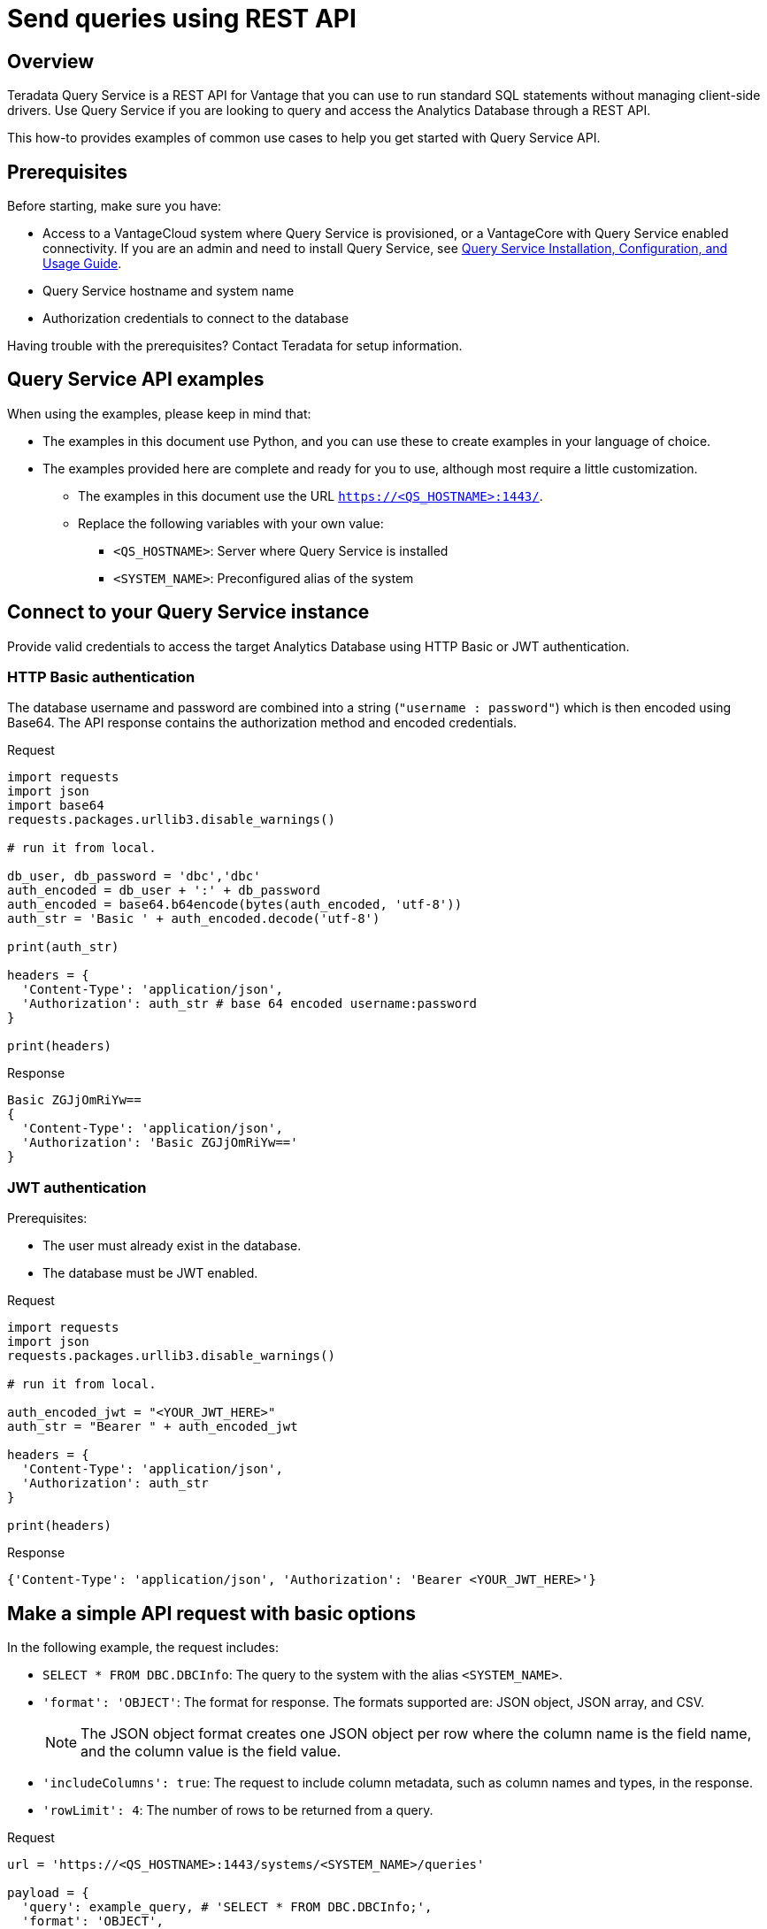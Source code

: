 = Send queries using REST API
:experimental:
:page-author: Sudha Vedula
:page-email: sudha.vedula@teradata.com
:page-revdate: May 29th, 2023
:description: Send queries using REST API. Teradata® Query Service is a middleware that provides REST APIs for Vantage.
:keywords: query service, teradata, vantage, query, REST API

== Overview

Teradata Query Service is a REST API for Vantage that you can use to run standard SQL statements without managing client-side drivers. Use Query Service if you are looking to query and access the Analytics Database through a REST API.

This how-to provides examples of common use cases to help you get started with Query Service API.

== Prerequisites

Before starting, make sure you have:

*	Access to a VantageCloud system where Query Service is provisioned, or a VantageCore with Query Service enabled connectivity. If you are an admin and need to install Query Service, see link:https://docs.teradata.com/r/Teradata-Query-Service-Installation-Configuration-and-Usage-Guide-for-Customers/April-2022[Query Service Installation, Configuration, and Usage Guide].
*	Query Service hostname and system name
* Authorization credentials to connect to the database

Having trouble with the prerequisites? Contact Teradata for setup information.

== Query Service API examples

When using the examples, please keep in mind that:

* The examples in this document use Python, and you can use these to create examples in your language of choice.
* The examples provided here are complete and ready for you to use, although most require a little customization.
** The examples in this document use the URL `https://<QS_HOSTNAME>:1443/`.
** Replace the following variables with your own value:
*** `<QS_HOSTNAME>`: Server where Query Service is installed
*** `<SYSTEM_NAME>`: Preconfigured alias of the system


== Connect to your Query Service instance

Provide valid credentials to access the target Analytics Database using HTTP Basic or JWT authentication.

=== HTTP Basic authentication

The database username and password are combined into a string (`"username : password"`) which is then encoded using Base64. The API response contains the authorization method and encoded credentials.

Request

[source, python]
----
import requests
import json
import base64
requests.packages.urllib3.disable_warnings()

# run it from local.

db_user, db_password = 'dbc','dbc'
auth_encoded = db_user + ':' + db_password
auth_encoded = base64.b64encode(bytes(auth_encoded, 'utf-8'))
auth_str = 'Basic ' + auth_encoded.decode('utf-8')

print(auth_str)

headers = {
  'Content-Type': 'application/json',
  'Authorization': auth_str # base 64 encoded username:password
}

print(headers)
----

Response

----
Basic ZGJjOmRiYw==
{
  'Content-Type': 'application/json',
  'Authorization': 'Basic ZGJjOmRiYw=='
}
----

=== JWT authentication

Prerequisites:

* The user must already exist in the database.

* The database must be JWT enabled.

Request

[source, python]
----
import requests
import json
requests.packages.urllib3.disable_warnings()

# run it from local. 

auth_encoded_jwt = "<YOUR_JWT_HERE>"
auth_str = "Bearer " + auth_encoded_jwt

headers = {
  'Content-Type': 'application/json',
  'Authorization': auth_str
}

print(headers)
----

Response

----
{'Content-Type': 'application/json', 'Authorization': 'Bearer <YOUR_JWT_HERE>'}
----

== Make a simple API request with basic options

In the following example, the request includes:

* `SELECT * FROM DBC.DBCInfo`: The query to the system with the alias `<SYSTEM_NAME>`.
* `'format': 'OBJECT'`: The format for response. The formats supported are: JSON object, JSON array, and CSV.
+
NOTE: The JSON object format creates one JSON object per row where the column name is the field name, and the column value is the field value.
+
* `'includeColumns': true`: The request to include column metadata, such as column names and types, in the response.
* `'rowLimit': 4`: The number of rows to be returned from a query.

Request

[source, python]
----
url = 'https://<QS_HOSTNAME>:1443/systems/<SYSTEM_NAME>/queries'

payload = {
  'query': example_query, # 'SELECT * FROM DBC.DBCInfo;',
  'format': 'OBJECT',
  'includeColumns': True,
  'rowLimit': 4
}

payload_json = json.dumps(payload)

response = requests.request('POST', url, headers=headers, data=payload_json, verify=False)

num_rows = response.json().get('results')[0].get('rowCount')
print('NUMBER of ROWS', num_rows)
print('==========================================================')

print(response.json())
----

Response

----
NUMBER of ROWS 4
==========================================================
{
  "queueDuration":7,
  "queryDuration":227,
  "results":[
    {
      "resultSet":True,
      "columns":[
        {
          "name":"DatabaseName",
          "type":"CHAR"
        },
        {
          "name":"USEDSPACE_IN_GB",
          "type":"FLOAT"
        },
        {
          "name":"MAXSPACE_IN_GB",
          "type":"FLOAT"
        },
        {
          "name":"Percentage_Used",
          "type":"FLOAT"
        },
        {
          "name":"REMAININGSPACE_IN_GB",
          "type":"FLOAT"
        }
      ],
      "data":[
        {
          "DatabaseName":"DBC",
          "USEDSPACE_IN_GB":317.76382541656494,
          "MAXSPACE_IN_GB":1510.521079641879,
          "Percentage_Used":21.03670247964377,
          "REMAININGSPACE_IN_GB":1192.757254225314
        },
        {
          "DatabaseName":"EM",
          "USEDSPACE_IN_GB":0.0007491111755371094,
          "MAXSPACE_IN_GB":11.546071618795395,
          "Percentage_Used":0.006488017745513208,
          "REMAININGSPACE_IN_GB":11.545322507619858
        },
        {
          "DatabaseName":"user10",
          "USEDSPACE_IN_GB":0.019153594970703125,
          "MAXSPACE_IN_GB":9.313225746154785,
          "Percentage_Used":0.20566016,
          "REMAININGSPACE_IN_GB":9.294072151184082
        },
        {
          "DatabaseName":"EMEM",
          "USEDSPACE_IN_GB":0.006140708923339844,
          "MAXSPACE_IN_GB":4.656612873077393,
          "Percentage_Used":0.13187072,
          "REMAININGSPACE_IN_GB":4.650472164154053
        },
        {
          "DatabaseName":"EMWork",
          "USEDSPACE_IN_GB":0.0,
          "MAXSPACE_IN_GB":4.656612873077393,
          "Percentage_Used":0.0,
          "REMAININGSPACE_IN_GB":4.656612873077393
        }
      ],
      "rowCount":4,
      "rowLimitExceeded":True
    }
  ]
}
----

For response parameters, see link:https://docs.teradata.com/r/Teradata-Query-Service-Installation-Configuration-and-Usage-Guide-for-Customers/April-2022/Using-the-Query-Service-APIs/Submitting-SQL-Statement/Request-Body[Query Service Installation, Configuration, and Usage Guide].


=== Request a response in CSV format

To return an API response in CSV format, set the `*format*` field in the request with the value `*CSV*`.

The CSV format contains only the query results and not response metadata. The response contains a line for each row, where each line contains the row columns separated by a comma. The following example returns the data as comma-separated values.

Request

[source, python]
----
# CSV with all rows included

url = 'https://<QS_HOSTNAME>:1443/systems/<SYSTEM_NAME>/queries'

payload = {
  'query': example_query, # 'SELECT * FROM DBC.DBCInfo;',
  'format': 'CSV',
  'includeColumns': True
}

payload_json = json.dumps(payload)

response = requests.request('POST', url, headers=headers, data=payload_json, verify=False)

print(response.text)
----

Response

----
DatabaseName,USEDSPACE_IN_GB,MAXSPACE_IN_GB,Percentage_Used,REMAININGSPACE_IN_GB
DBC                           ,317.7634754180908,1510.521079641879,21.036679308932754,1192.7576042237881
EM                            ,7.491111755371094E-4,11.546071618795395,0.006488017745513208,11.545322507619858
user10                        ,0.019153594970703125,9.313225746154785,0.20566016,9.294072151184082
EMEM                          ,0.006140708923339844,4.656612873077393,0.13187072,4.650472164154053
EMWork                        ,0.0,4.656612873077393,0.0,4.656612873077393
EMJI                          ,0.0,2.3283064365386963,0.0,2.3283064365386963
USER_NAME                     ,0.0,2.0,0.0,2.0
readonly                      ,0.0,0.9313225746154785,0.0,0.9313225746154785
aug12_db                      ,7.200241088867188E-5,0.9313225746154785,0.0077312,0.9312505722045898
SystemFe                      ,1.8024444580078125E-4,0.7450580596923828,0.024192,0.744877815246582
dbcmngr                       ,3.814697265625E-6,0.09313225746154785,0.004096,0.09312844276428223
EMViews                       ,0.027594566345214844,0.09313225746154785,29.62944,0.06553769111633301
tdwm                          ,6.732940673828125E-4,0.09313225746154785,0.722944,0.09245896339416504
Crashdumps                    ,0.0,0.06984921544790268,0.0,0.06984921544790268
SYSLIB                        ,0.006252288818359375,0.03725290298461914,16.78336,0.031000614166259766
SYSBAR                        ,4.76837158203125E-6,0.03725290298461914,0.0128,0.03724813461303711
SYSUDTLIB                     ,3.5381317138671875E-4,0.029802322387695312,1.1872,0.029448509216308594
External_AP                   ,0.0,0.01862645149230957,0.0,0.01862645149230957
SysAdmin                      ,0.002307891845703125,0.01862645149230957,12.3904,0.016318559646606445
KZXaDtQp                      ,0.0,0.009313225746154785,0.0,0.009313225746154785
s476QJ6O                      ,0.0,0.009313225746154785,0.0,0.009313225746154785
hTzz03i7                      ,0.0,0.009313225746154785,0.0,0.009313225746154785
Y5WYUUXj                      ,0.0,0.009313225746154785,0.0,0.009313225746154785
----

== Use explicit session to submit a query

Use explicit sessions when a transaction needs to span multiple requests or when using volatile tables. These sessions are only reused if you reference the sessions in a query request. The request is queued if a request references an explicit session already in use.

1. Create a session
+
Send a POST request to the `/system/<SYSTEM_NAME>/sessions` endpoint. The request creates a new database session and returns the session details as the response.
+
In the following example, the request includes `'auto_commit': True` - the request to commit the query upon completion.
+
Request
+
[source, python]
----
# first create a session
url = 'https://<QS_HOSTNAME>:1443/systems/<SYSTEM_NAME>/sessions'

payload = {
  'auto_commit': True
}

payload_json = json.dumps(payload)

response = requests.request('POST', url, headers=headers, data=payload_json, verify=False)

print(response.text)
----
+
Response
+
----
{
  'sessionId': 1366010,
  'system': 'testsystem',
  'user': 'dbc',
  'tdSessionNo': 1626922,
  'createMode': 'EXPLICIT',
  'state': 'LOGGINGON',
  'autoCommit': true
}
----

2. Use the session created in Step 1 to submit queries
+
Send a POST request to the `/system/<SYSTEM_NAME>/queries` endpoint.
+
The request submits queries to the target system and returns the release and version number of the target system.
+
In the following example, the request includes:
+
* `SELECT * FROM DBC.DBCInfo`: The query to the system with the alias `<SYSTEM_NAME>`.
* `'format': 'OBJECT'`: The format for response.
* `'Session' : <Session ID>`: The session ID returned in Step 1 to create an explicit session.

+
=====
======
Request

[source, python]
----
# use this session to submit queries afterwards

url = 'https://<QS_HOSTNAME>:1443/systems/<SYSTEM_NAME>/queries'

payload = {
  'query': 'SELECT * FROM DBC.DBCInfo;',
  'format': 'OBJECT',
  'session': 1366010 # <-- sessionId
}
payload_json = json.dumps(payload)

response = requests.request('POST', url, headers=headers, data=payload_json, verify=False)

print(response.text)
----
======

======
Response

----
{
  "queueDuration":6,
  "queryDuration":41,
  "results":[
    {
      "resultSet":true,
      "data":[
        {
          "InfoKey":"LANGUAGE SUPPORT MODE",
          "InfoData":"Standard"
        },
        {
          "InfoKey":"RELEASE",
          "InfoData":"15.10.07.02"
        },
        {
          "InfoKey":"VERSION",
          "InfoData":"15.10.07.02"
        }
      ],
      "rowCount":3,
      "rowLimitExceeded":false
    }
  ]
}
----
======
=====

== Use asynchronous queries

Use asynchronous queries when a system or network performance is affected by querying a large group of data or long running queries.

1. Submit asynchronous queries to the target system and retrieve a Query ID
+
Send a POST request to the `/system/<SYSTEM_NAME>/queries` endpoint.
+
In the following example, the request includes:
+
* `SELECT * FROM DBC.DBCInfo`: The query to the system with the alias `<SYSTEM_NAME>`.
* `'format': 'OBJECT'`: The format for response.
* `'spooled_result_set': True`: The indication that the request is asynchronous.

+
=====
======
Request

[source, python]
----
## Run async query .

url = 'https://<QS_HOSTNAME>:1443/systems/<SYSTEM_NAME>/queries'

payload = {
  'query': 'SELECT * FROM DBC.DBCInfo;',
  'format': 'OBJECT',
  'spooled_result_set': True
}

payload_json = json.dumps(payload)
response = requests.request('POST', url, headers=headers, data=payload_json, verify=False)

print(response.text)
----
======
======
Response

----
{"id":1366025}
----
======
=====

2. Get query details using the ID retrieved from Step 1
+
Send a GET request to the `/system/<SYSTEM_NAME>/queries/<queryID>` endpoint, replacing `<queryID>` with the ID retrieved from Step 1.
+
The request returns the details of the specific query, including `*queryState*`, `*queueOrder*`, `*queueDuration*`, and so on. For a complete list of the response fields and their descriptions, see link:https://docs.teradata.com/r/Teradata-Query-Service-Installation-Configuration-and-Usage-Guide-for-Customers/April-2022/Using-the-Query-Service-APIs/Submitting-SQL-Statement/Request-Body[Query Service Installation, Configuration, and Usage Guide].
+
Request
+
[source, python]
----
## response for async query .

url = 'https://<QS_HOSTNAME>:1443/systems/<SYSTEM_NAME>/queries/1366025'

payload_json = json.dumps(payload)
response = requests.request('GET', url, headers=headers, verify=False)

print(response.text)
----
+
Response
+
----
{
  "queryId":1366025,
  "query":"SELECT * FROM DBC.DBCInfo;",
  "batch":false,
  "system":"testsystem",
  "user":"dbc",
  "session":1366015,
  "queryState":"RESULT_SET_READY",
  "queueOrder":0,
  "queueDuration":6,
  "queryDuration":9,
  "statusCode":200,
  "resultSets":{

  },
  "counts":{

  },
  "exceptions":{

  },
  "outParams":{

  }
}
----

3. View resultset for asynchronous query
+
Send a GET request to the `/system/<SYSTEM_NAME>/queries/<queryID>/results` endpoint, replacing `<queryID>` with the ID retrieved from Step 1.
The request returns an array of the result sets and update counts produced by the submitted query.
+
Request
+
[source, python]
----
url = 'https://<QS_HOSTNAME>:1443/systems/<SYSTEM_NAME>/queries/1366025/results'

payload_json = json.dumps(payload)
response = requests.request('GET', url, headers=headers, verify=False)

print(response.text)
----
+
Response
+
----
{
  "queueDuration":6,
  "queryDuration":9,
  "results":[
    {
      "resultSet":true,
      "data":[
        {
          "InfoKey":"LANGUAGE SUPPORT MODE",
          "InfoData":"Standard"
        },
        {
          "InfoKey":"RELEASE",
          "InfoData":"15.10.07.02"
        },
        {
          "InfoKey":"VERSION",
          "InfoData":"15.10.07.02"
        }
      ],
      "rowCount":3,
      "rowLimitExceeded":false
    }
  ]
}
----

== Get a list of active or queued queries

Send a GET request to the `/system/<SYSTEM_NAME>/queries` endpoint. The request returns the IDs of active queries.

Request

[source, python]
----
url = 'https://<QS_HOSTNAME>:1443/systems/<SYSTEM_NAME>/queries'

payload={}

response = requests.request('GET', url, headers=headers, data=payload, verify=False)

print(response.json())
----

Response

----
[
  {
    "queryId": 12516087,
    "query": "SELECt * from dbcmgr.AlertRequest;",
    "batch": false,
    "system": "BasicTestSys",
    "user": "dbc",
    "session": 12516011,
    "queryState": "REST_SET_READY",
    "queueOrder": 0,
    "queueDurayion": 3,
    "queryDuration": 3,
    "statusCode": 200,
    "resultSets": {},
    "counts": {},
    "exceptions": {},
    "outparams": {}
  },
  {
    "queryId": 12516088,
    "query": "SELECt * from dbc.DBQLAmpDataTbl;",
    "batch": false,
    "system": "BasicTestSys",
    "user": "dbc",
    "session": 12516011,
    "queryState": "REST_SET_READY",
    "queueOrder": 0,
    "queueDurayion": 3,
    "queryDuration": 3,
    "statusCode": 200,
    "resultSets": {},
    "counts": {},
    "exceptions": {},
    "outparams": {}
  }
]
----


== Resources

* Features, examples, and references: link:https://docs.teradata.com/r/Teradata-Query-Service-Installation-Configuration-and-Usage-Guide-for-Customers/April-2022[Query Service Installation, Configuration, and Usage Guide]
* link:https://downloads.teradata.com/api/teradata_query_service[Query Service API OpenAPI Specification]

